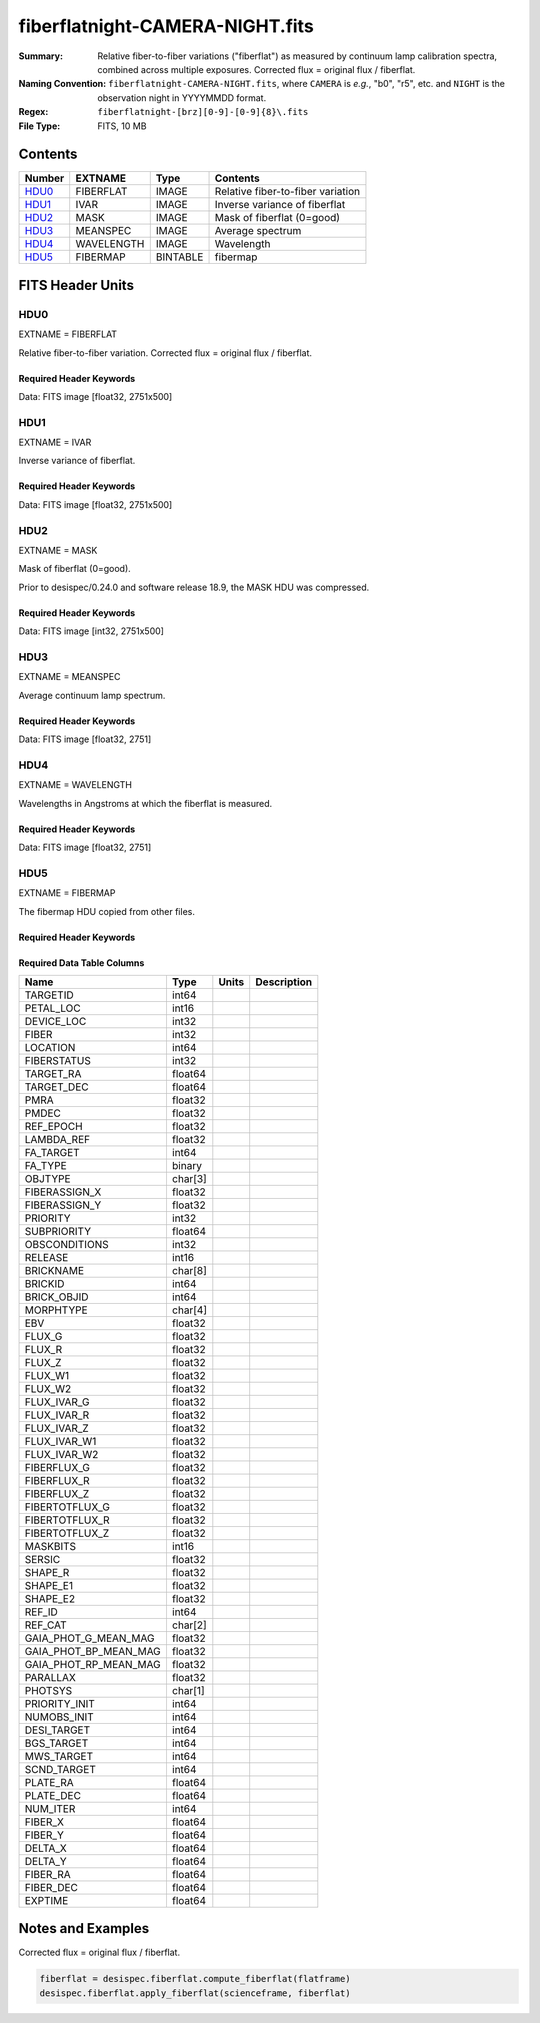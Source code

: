 ================================
fiberflatnight-CAMERA-NIGHT.fits
================================

:Summary: Relative fiber-to-fiber variations ("fiberflat") as measured by
    continuum lamp calibration spectra, combined across multiple exposures.
    Corrected flux = original flux / fiberflat.
:Naming Convention: ``fiberflatnight-CAMERA-NIGHT.fits``, where ``CAMERA`` is
    *e.g.*, "b0", "r5", etc. and ``NIGHT`` is the observation night in
    YYYYMMDD format.
:Regex: ``fiberflatnight-[brz][0-9]-[0-9]{8}\.fits``
:File Type: FITS, 10 MB

Contents
========

====== ========== ======== =================================
Number EXTNAME    Type     Contents
====== ========== ======== =================================
HDU0_  FIBERFLAT  IMAGE    Relative fiber-to-fiber variation
HDU1_  IVAR       IMAGE    Inverse variance of fiberflat
HDU2_  MASK       IMAGE    Mask of fiberflat (0=good)
HDU3_  MEANSPEC   IMAGE    Average spectrum
HDU4_  WAVELENGTH IMAGE    Wavelength
HDU5_  FIBERMAP   BINTABLE fibermap
====== ========== ======== =================================


FITS Header Units
=================

HDU0
----

EXTNAME = FIBERFLAT

Relative fiber-to-fiber variation.  Corrected flux = original flux / fiberflat.

Required Header Keywords
~~~~~~~~~~~~~~~~~~~~~~~~

.. collapse:: Required Header Keywords table

   .. rst-class:: keywords

    ======== ============================================================ ======= ====================================================
    KEY      Example Value                                                Type    Comment
    ======== ============================================================ ======= ====================================================
    NAXIS1   2751                                                         int     Number of wavelengths
    NAXIS2   500                                                          int     Number of spectra (fibers)
    EXPID    68416                                                        int     Exposure number
    EXPFRAME 0                                                            int     Frame number
    FLAVOR   science                                                      str     Observation type
    SEQUENCE Spectrographs                                                str     OCS Sequence name
    PURPOSE  Commissioning                                                str     Purpose of observing night
    PROGRAM  CALIB DESI-CALIB-00 LEDs only                                str     Program name
    PROPID   2019B-5000                                                   str     Proposal ID
    OBSERVER DESIObserver                                                 str     Names of observers
    LEAD     RunManager                                                   str     Lead observer
    INSTRUME DESI                                                         str     Instrument name
    OBSERVAT KPNO                                                         str     Observatory name
    OBS-LAT  31.96403                                                     str     [deg] Observatory latitude
    OBS-LONG -111.59989                                                   str     [deg] Observatory east longitude
    OBS-ELEV 2097.0                                                       float   [m] Observatory elevation
    TELESCOP KPNO 4.0-m telescope                                         str     Telescope name
    CORRCTOR DESI Corrector                                               str     Corrector Identification
    NIGHT    20201217                                                     int     Observing night
    TIMESYS  UTC                                                          str     Time system used for date-obs
    DATE-OBS 2020-12-18T00:44:24.185428                                   str     [UTC] Observation data and start time
    TIME-OBS 00:44:24.185428                                              str     [UTC] Observation start time
    MJD-OBS  59201.03083548                                               float   Modified Julian Date of observation
    ST       23:06:23.210                                                 str     Local Sidereal time at observation start (HH:MM
    EXPTIME  120.029                                                      float   [s] Actual exposure time
    DELTARA  0.0                                                          float   [arcsec] Offset], right ascension, observer inp
    DELTADEC 0.0                                                          float   [arcsec] Offset], declination, observer input
    VCCD     ON                                                           str     True (ON) if CCD voltage is on
    VCCDON   2020-12-15T23:53:35.750066                                   str     Time when CCD voltage was turned on
    VCCDSEC  176016.5                                                     float   [s] CCD on time in seconds
    EPOCH    2000.0                                                       float   Epoch of observation
    SPECGRPH 7                                                            int     Spectrograph logical name (SP)
    SPECID   8                                                            int     Spectrograph serial number (SM)
    FEEBOX   lbnl067                                                      str     CCD Controller serial number
    VESSEL   25                                                           int     Cryostat serial number
    FEEVER   v20160312                                                    str     CCD Controller version
    FEEPOWER ON                                                           str     FEE power status
    FEEDMASK 2134851391                                                   int     FEE dac mask
    FEECMASK 1048575                                                      int     FEE clk mask
    CCDTEMP  850.0                                                        float   [deg C] CCD controller CCD temperature
    RADESYS  FK5                                                          str     Coordinate reference frame of major/minor axes
    FILENAME /exposures/desi/specs/20201217/00068416/sp5-00068416.fits.fz str     Name
    DOSVER   trunk                                                        str     DOS software version
    OCSVER   1.2                                                          float   OCS software version
    CONSTVER DESI:CURRENT                                                 str     Constants version
    INIFILE  /data/msdos/dos_home/architectures/kpno/desi.ini             str     DOS Configuration
    ORSECB   [2181:4228, 2050:2081]                                       str     Row overscan section for quadrant B
    PRRSECD  [2181:4228, 4162:4162]                                       str     Row prescan section for quadrant D
    ORSECA   [5:2052, 2050:2081]                                          str     Row overscan section for quadrant A
    DAC13    -5.0006,-5.044                                               str     [V] set value, measured value
    PRESECB  [4229:4232, 2:2049]                                          str     Prescan section for quadrant B
    CCDTMING default_sta_timing_20180905.txt                              str     CCD timing file
    ORSECD   [2181:4228, 2082:2113]                                       str     Row bias section for quadrant D
    DAC5     0.0,-0.0316                                                  str     [V] set value, measured value
    CCDPREP  purge,clear                                                  str     CCD prep actions
    BIASSECC [2053:2116, 2114:4161]                                       str     Bias section for quadrant C
    DATASECB [2181:4228, 2:2049]                                          str     Data section for quadrant B
    DETSECC  [1:2048, 2049:4096]                                          str     Detector section for quadrant C
    CCDSECB  [2049:4096, 1:2048]                                          str     CCD section for quadrant B
    AMPSECB  [2049:4096, 2048:1]                                          str     AMP section for quadrant B
    OFFSET2  -1.5,15.8414                                                 str     [V] set value, measured value
    ORSECC   [5:2052, 2082:2113]                                          str     Row overscan section for quadrant C
    OFFSET5  -1.100000023841858,-0.0316                                   str     [V] set value, measured value
    CDSPARMS 400, 400, 8, 1000                                            str     CDS parameters
    CCDSECC  [1:2048, 2049:4096]                                          str     CCD section for quadrant C
    BIASSECD [2117:2180, 2114:4161]                                       str     Bias section for quadrant D
    DETSECD  [2049:4096, 2049:4096]                                       str     Detector section for quadrant D
    CLOCK9   3.0,-7.0002                                                  str     [V] high rail, low rail
    DATASECA [5:2052, 2:2049]                                             str     Data section for quadrant A
    DIGITIME 46.0639                                                      float   [s] Time to digitize image
    PRESECC  [1:4, 2114:4161]                                             str     Prescan section for quadrant C
    DAC17    -0.0,0.0122                                                  str     [V] set value, measured value
    BIASSECB [2117:2180, 2:2049]                                          str     Bias section for quadrant B
    CLOCK1   3.9999,-4.0002                                               str     [V] high rail, low rail
    PRRSECB  [2181:4228, 1:1]                                             str     Row prescan section for quadrant B
    CCDSECA  [1:2048, 1:2048]                                             str     CCD section for quadrant A
    CCDSIZE  4162,4232                                                    str     CCD size in pixels (rows, columns)
    DETECTOR sn22829                                                      str     Detector (ccd) identification
    CLOCK14  3.0,-7.0002                                                  str     [V] high rail, low rail
    DAC8     26.9998,26.5933                                              str     [V] set value, measured value
    DAC15    19.9997,19.8848                                              str     [V] set value, measured value
    CCDNAME  CCDSM8B                                                      str     CCD name
    DAC1     15.9998,15.7899                                              str     [V] set value, measured value
    CRYOTEMP 163.02                                                       float   [deg K] Cryostat CCD temperature
    TRIMSECD [2181:4228, 2114:4161]                                       str     Trim section for quadrant D
    CLOCK12  3.0,-7.0002                                                  str     [V] high rail, low rail
    CLOCK17  3.9999,-4.0002                                               str     [V] high rail, low rail
    DAC11    26.9998,26.6972                                              str     [V] set value, measured value
    DAC12    4.9997,5.0544                                                str     [V] set value, measured value
    OFFSET3  -1.5,15.8723                                                 str     [V] set value, measured value
    CLOCK2   3.9999,-4.0002                                               str     [V] high rail, low rail
    PRESECD  [4229:4232, 2114:4161]                                       str     Prescan section for quadrant D
    PGAGAIN  5                                                            int     Controller gain
    BIASSECA [2053:2116, 2:2049]                                          str     Bias section for quadrant A
    CLOCK5   3.9999,-4.0002                                               str     [V] high rail, low rail
    CLOCK15  0.0,0.0                                                      str     [V] high rail, low rail
    CLOCK16  0.0,0.0                                                      str     [V] high rail, low rail
    PRRSECA  [5:2052, 1:1]                                                str     Row prescan section for quadrant A
    DATASECD [2181:4228, 2114:4161]                                       str     Data section for quadrant D
    DELAYS   13, 13, 25, 25, 8, 3000, 7, 7, 7, 7                          str     [10] Delay settings
    PRRSECC  [5:2052, 4162:4162]                                          str     Row prescan section for quadrant C
    CRYOPRES 1.852e-07                                                    str     [mb] Cryostat pressure (IP)
    CLOCK7   6.9999,-2.0001                                               str     [V] high rail, low rail
    DAC14    0.0,0.7072                                                   str     [V] set value, measured value
    CLOCK13  3.0,-7.0002                                                  str     [V] high rail, low rail
    AMPSECA  [1:2048, 1:2048]                                             str     AMP section for quadrant A
    OFFSET1  -1.5,15.7899                                                 str     [V] set value, measured value
    CCDCFG   default_sta_20190717.cfg                                     str     CCD configuration file
    SETTINGS detectors_sm_20191211.json                                   str     Name of DESI CCD settings file
    OFFSET7  -1.100000023841858,-0.0368                                   str     [V] set value, measured value
    PRESECA  [1:4, 2:2049]                                                str     Prescan section for quadrant A
    CCDSECD  [2049:4096, 2049:4096]                                       str     CCD section for quadrant D
    CLOCK18  3.9999,-4.0002                                               str     [V] high rail, low rail
    TRIMSECC [5:2052, 2114:4161]                                          str     Trim section for quadrant C
    DAC7     0.0,-0.0316                                                  str     [V] set value, measured value
    DAC0     15.9998,15.8002                                              str     [V] set value, measured value
    CLOCK4   3.9999,-4.0002                                               str     [V] high rail, low rail
    CPUTEMP  58.5937                                                      float   [deg C] CCD controller CPU temperature
    DAC10    26.9998,26.1332                                              str     [V] set value, measured value
    AMPSECC  [2048:1, 2049:4096]                                          str     AMP section for quadrant C
    DAC9     26.9998,26.4004                                              str     [V] set value, measured value
    DATASECC [5:2052, 2114:4161]                                          str     Data section for quadrant C
    AMPSECD  [4096:2049, 4096:2049]                                       str     AMP section for quadrant D
    CLOCK6   3.9999,-4.0002                                               str     [V] high rail, low rail
    DAC4     0.0,-0.0263                                                  str     [V] set value, measured value
    OFFSET0  -1.5,15.8002                                                 str     [V] set value, measured value
    CASETEMP 58.2146                                                      float   [deg C] CCD controller case temperature
    CLOCK8   3.0,-7.0002                                                  str     [V] high rail, low rail
    DAC6     0.0,-0.0316                                                  str     [V] set value, measured value
    DETSECB  [2049:4096, 1:2048]                                          str     Detector section for quadrant B
    CLOCK10  3.0,-7.0002                                                  str     [V] high rail, low rail
    TRIMSECB [2181:4228, 2:2049]                                          str     Trim section for quadrant B
    DAC16    0.0,65.142                                                   str     [V] set value, measured value
    DETSECA  [1:2048, 1:2048]                                             str     Detector section for quadrant A
    CLOCK3   6.9999,-2.0001                                               str     [V] high rail, low rail
    OFFSET6  -1.100000023841858,-0.0316                                   str     [V] set value, measured value
    CLOCK11  0.0,0.0                                                      str     [V] high rail, low rail
    DAC3     15.9998,15.8826                                              str     [V] set value, measured value
    BLDTIME  0.3523                                                       float   [s] Time to build image
    DAC2     15.9998,15.8311                                              str     [V] set value, measured value
    OFFSET4  -1.100000023841858,-0.0263                                   str     [V] set value, measured value
    CLOCK0   3.9999,-4.0002                                               str     [V] high rail, low rail
    TRIMSECA [5:2052, 2:2049]                                             str     Trim section for quadrant A
    CAMERA   b7                                                           str     Camera name
    REQTIME  120.0                                                        float   [s] Requested exposure time
    OBSID    kp4m20201218t004424                                          str     Unique observation identifier
    PROCTYPE RAW                                                          str     Data processing level
    PRODTYPE image                                                        str     Data product type
    CHECKSUM ianalXnWianaiUnW                                             str     HDU checksum updated 2021-07-07T19:21:57
    DATASUM  2160869451                                                   str     data unit checksum updated 2021-07-07T19:21:57
    GAINA    1.117                                                        float   e/ADU (gain applied to image)
    SATULEVA 63500.0                                                      float   saturation or non lin. level, in ADU, inc. bias
    OVERSCNA 1206.913359078118                                            float   ADUs (gain not applied)
    OBSRDNA  3.558675535780629                                            float   electrons (gain is applied)
    SATUELEA 69581.37777790974                                            float   saturation or non lin. level, in electrons
    GAINB    1.117                                                        float   e/ADU (gain applied to image)
    SATULEVB 63700.0                                                      float   saturation or non lin. level, in ADU, inc. bias
    OVERSCNB 1189.350157243735                                            float   ADUs (gain not applied)
    OBSRDNB  3.332108295076806                                            float   electrons (gain is applied)
    SATUELEB 69824.39587435874                                            float   saturation or non lin. level, in electrons
    GAINC    1.127                                                        float   e/ADU (gain applied to image)
    SATULEVC 59000.0                                                      float   saturation or non lin. level, in ADU, inc. bias
    OVERSCNC 1194.034420281418                                            float   ADUs (gain not applied)
    OBSRDNC  3.456268545961142                                            float   electrons (gain is applied)
    SATUELEC 65147.32320834284                                            float   saturation or non lin. level, in electrons
    GAIND    1.128                                                        float   e/ADU (gain applied to image)
    SATULEVD 63600.0                                                      float   saturation or non lin. level, in ADU, inc. bias
    OVERSCND 1177.285142184498                                            float   ADUs (gain not applied)
    OBSRDND  3.211424022833966                                            float   electrons (gain is applied)
    SATUELED 70412.82235961588                                            float   saturation or non lin. level, in electrons
    FIBERMIN 3500                                                         int
    MODULE   CI                                                           str
    FRAMES   None                                                         Unknown
    COSMSPLT F                                                            bool
    MAXSPLIT 0                                                            int
    SPLITIDS 68416                                                        str
    OBSTYPE  FLAT                                                         str
    MANIFEST F                                                            bool
    OBJECT                                                                str
    SEQID    3 requests                                                   str
    SEQNUM   1                                                            int
    SEQTOT   3                                                            int
    OPENSHUT None                                                         Unknown
    CAMSHUT  open                                                         str
    WHITESPT T                                                            bool
    ZENITH   F                                                            bool
    SEANNEX  F                                                            bool
    BEYONDP  F                                                            bool
    FIDUCIAL off                                                          str
    AIRMASS  1.521296                                                     float
    FOCUS    1291.2,-246.0,316.0,-18.0,30.8,-0.0                          str
    TRUSTEMP 10.933                                                       float
    PMIRTEMP 6.7                                                          float
    PMREADY  F                                                            bool
    PMCOVER  open                                                         str
    PMCOOL   off                                                          str
    DOMSHUTU not open                                                     str
    DOMSHUTL not open                                                     str
    DOMLIGHH off                                                          str
    DOMLIGHL off                                                          str
    DOMEAZ   254.002                                                      float
    DOMINPOS F                                                            bool
    GUIDOFFR 0.0                                                          float
    GUIDOFFD -0.0                                                         float
    MOONDEC  -21.646472                                                   float
    MOONRA   313.696312                                                   float
    MOUNTAZ  73.495042                                                    float
    MOUNTDEC 31.962096                                                    float
    MOUNTEL  41.036117                                                    float
    MOUNTHA  -58.478889                                                   float
    INCTRL   F                                                            bool
    INPOS    T                                                            bool
    MNTOFFD  -0.0                                                         float
    MNTOFFR  -0.0                                                         float
    PARALLAC -73.492507                                                   float
    SKYDEC   31.962096                                                    float
    SKYRA    45.073018                                                    float
    TARGTDEC 31.9633                                                      float
    TARGTRA  20.027418                                                    float
    TARGTAZ  80.966266                                                    float
    TARGTEL  61.751074                                                    float
    TRGTOFFD 0.0                                                          float
    TRGTOFFR 0.0                                                          float
    ZD       48.963883                                                    float
    TCSST    23:06:22.591                                                 str
    TCSMJD   59201.031265                                                 float
    ADCCORR  F                                                            bool
    ADC1PHI  6.00999300000001                                             float
    ADC2PHI  47.240166                                                    float
    ADC1HOME F                                                            bool
    ADC2HOME F                                                            bool
    ADC1NREV -1.0                                                         float
    ADC2NREV 0.0                                                          float
    ADC1STAT STOPPED                                                      str
    ADC2STAT STOPPED                                                      str
    HEXPOS   1291.2,-246.0,316.0,-18.0,30.8,-0.0                          str
    HEXTRIM  0.0,0.0,0.0,0.0,0.0,0.0                                      str
    ROTOFFST 0.0                                                          float
    ROTENBLD F                                                            bool
    ROTRATE  0.0                                                          float
    RESETROT F                                                            bool
    GUIDMODE catalog                                                      str
    USEAOS   F                                                            bool
    SPCGRPHS SP0,SP1,SP2,SP3,SP4,SP5,SP6,SP7,SP8,SP9                      str
    ILLSPECS SP0,SP1,SP2,SP3,SP4,SP5,SP6,SP7,SP8,SP9                      str
    CCDSPECS SP0,SP1,SP2,SP3,SP4,SP5,SP6,SP7,SP8,SP9                      str
    TDEWPNT  -13.417                                                      float
    TAIRFLOW 0.0                                                          float
    TAIRITMP 10.0                                                         float
    TAIROTMP 10.1                                                         float
    TAIRTEMP 9.29                                                         float
    TCASITMP 0.0                                                          float
    TCASOTMP 8.8                                                          float
    TCSITEMP 6.8                                                          float
    TCSOTEMP 9.0                                                          float
    TCIBTEMP 0.0                                                          float
    TCIMTEMP 0.0                                                          float
    TCITTEMP 0.0                                                          float
    TCOSTEMP 0.0                                                          float
    TCOWTEMP 0.0                                                          float
    TDBTEMP  6.7                                                          float
    TFLOWIN  0.0                                                          float
    TFLOWOUT 0.0                                                          float
    TGLYCOLI 7.9                                                          float
    TGLYCOLO 8.6                                                          float
    THINGES  10.5                                                         float
    THINGEW  9.8                                                          float
    TPMAVERT 6.668                                                        float
    TPMDESIT 5.0                                                          float
    TPMEIBT  6.1                                                          float
    TPMEITT  6.2                                                          float
    TPMEOBT  6.2                                                          float
    TPMEOTT  6.2                                                          float
    TPMNIBT  6.4                                                          float
    TPMNITT  6.4                                                          float
    TPMNOBT  7.1                                                          float
    TPMNOTT  7.4                                                          float
    TPMRTDT  6.07                                                         float
    TPMSIBT  6.3                                                          float
    TPMSITT  6.7                                                          float
    TPMSOBT  6.4                                                          float
    TPMSOTT  6.9                                                          float
    TPMSTAT  soft air                                                     str
    TPMWIBT  6.3                                                          float
    TPMWITT  6.5                                                          float
    TPMWOBT  6.7                                                          float
    TPMWOTT  7.3                                                          float
    TPCITEMP 6.6                                                          float
    TPCOTEMP 6.6                                                          float
    TPR1HUM  0.0                                                          float
    TPR1TEMP 0.0                                                          float
    TPR2HUM  0.0                                                          float
    TPR2TEMP 0.0                                                          float
    TSERVO   40.0                                                         float
    TTRSTEMP 10.3                                                         float
    TTRWTEMP 10.2                                                         float
    TTRUETBT -5.5                                                         float
    TTRUETTT 10.7                                                         float
    TTRUNTBT 10.1                                                         float
    TTRUNTTT 10.9                                                         float
    TTRUSTBT 10.2                                                         float
    TTRUSTST 10.8                                                         float
    TTRUSTTT 10.8                                                         float
    TTRUTSBT 10.7                                                         float
    TTRUTSMT 10.7                                                         float
    TTRUTSTT 11.4                                                         float
    TTRUWTBT 10.1                                                         float
    TTRUWTTT 11.0                                                         float
    ALARM    F                                                            bool
    ALARM-ON F                                                            bool
    BATTERY  100.0                                                        float
    SECLEFT  5238.0                                                       float
    UPSSTAT  System Normal - On Line(7)                                   str
    INAMPS   69.6                                                         float
    OUTWATTS 4500.0,7500.0,4800.0                                         str
    COMPDEW  -9.1                                                         float
    COMPHUM  10.3                                                         float
    COMPAMB  18.8                                                         float
    COMPTEMP 24.1                                                         float
    DEWPOINT 10.7                                                         float
    HUMIDITY 13.0                                                         float
    PRESSURE 795.0                                                        float
    OUTTEMP  0.0                                                          float
    WINDDIR  175.3                                                        float
    WINDSPD  42.8                                                         float
    GUST     31.4                                                         float
    AMNIENTN 12.9                                                         float
    CFLOOR   7.9                                                          float
    NWALLIN  13.3                                                         float
    NWALLOUT 8.1                                                          float
    WWALLIN  12.5                                                         float
    WWALLOUT 9.0                                                          float
    AMBIENTS 14.1                                                         float
    FLOOR    12.1                                                         float
    EWALLCMP 9.8                                                          float
    EWALLCOU 8.9                                                          float
    ROOF     9.1                                                          float
    ROOFAMB  8.8                                                          float
    DOMEBLOW 9.9                                                          float
    DOMEBUP  10.0                                                         float
    DOMELLOW 9.3                                                          float
    DOMELUP  8.9                                                          float
    DOMERLOW 9.7                                                          float
    DOMERUP  9.5                                                          float
    PLATFORM 9.9                                                          float
    SHACKC   14.9                                                         float
    SHACKW   12.7                                                         float
    STAIRSL  9.4                                                          float
    STAIRSM  9.5                                                          float
    STAIRSU  9.6                                                          float
    TELBASE  8.1                                                          float
    UTILWALL 10.6                                                         float
    UTILROOM 10.6                                                         float
    EXCLUDED                                                              str
    NSPEC    500                                                          int     Number of spectra
    WAVEMIN  3600.0                                                       float   First wavelength [Angstroms]
    WAVEMAX  5800.0                                                       float   Last wavelength [Angstroms]
    WAVESTEP 0.8                                                          float   Wavelength step size [Angstroms]
    SPECTER  0.10.0                                                       str     https://github.com/desihub/specter
    IN_PSF   SPECPROD/exposures/20201217/00068416/psf-b7-00068416.fits    str     Input sp
    IN_IMG   SPECPROD/preproc/20201217/00068416/preproc-b7-00068416.fits  str
    ORIG_PSF SPECPROD/calibnight/20201217/psfnight-b7-20201217.fits       str
    CHI2PDF  1.140293710496151                                            float
    BUNIT                                                                 str     adimensional quantity to divide to flatfield a frame
    ======== ============================================================ ======= ====================================================

Data: FITS image [float32, 2751x500]

HDU1
----

EXTNAME = IVAR

Inverse variance of fiberflat.

Required Header Keywords
~~~~~~~~~~~~~~~~~~~~~~~~

.. collapse:: Required Header Keywords table

   .. rst-class:: keywords

    ======== ================ ==== ==============================================
    KEY      Example Value    Type Comment
    ======== ================ ==== ==============================================
    NAXIS1   2751             int
    NAXIS2   500              int
    BUNIT                     str  inverse variance, adimensional
    CHECKSUM 75OIA2LF92LFA2LF str  HDU checksum updated 2021-07-07T19:21:58
    DATASUM  2784291411       str  data unit checksum updated 2021-07-07T19:21:58
    ======== ================ ==== ==============================================

Data: FITS image [float32, 2751x500]

HDU2
----

EXTNAME = MASK

Mask of fiberflat (0=good).

Prior to desispec/0.24.0 and software release 18.9, the MASK HDU was compressed.

Required Header Keywords
~~~~~~~~~~~~~~~~~~~~~~~~

.. collapse:: Required Header Keywords table

   .. rst-class:: keywords

    ======== ================ ==== ==============================================
    KEY      Example Value    Type Comment
    ======== ================ ==== ==============================================
    NAXIS1   2751             int  Number of wavelengths
    NAXIS2   500              int  Number of spectra (number of rows)
    BSCALE   1                int
    BZERO    2147483648       int
    CHECKSUM TDeFWDbFTDbFTDbF str  HDU checksum updated 2021-07-07T19:21:58
    DATASUM  687822           str  data unit checksum updated 2021-07-07T19:21:58
    ======== ================ ==== ==============================================

Data: FITS image [int32, 2751x500]

HDU3
----

EXTNAME = MEANSPEC

Average continuum lamp spectrum.

Required Header Keywords
~~~~~~~~~~~~~~~~~~~~~~~~

.. collapse:: Required Header Keywords table

   .. rst-class:: keywords

    ======== ================= ==== ==============================================
    KEY      Example Value     Type Comment
    ======== ================= ==== ==============================================
    NAXIS1   2751              int  Number of wavelengths
    BUNIT    electron/Angstrom str
    CHECKSUM nXJGnXGFnXGFnXGF  str  HDU checksum updated 2021-07-07T19:21:58
    DATASUM  2097385325        str  data unit checksum updated 2021-07-07T19:21:58
    ======== ================= ==== ==============================================

Data: FITS image [float32, 2751]

HDU4
----

EXTNAME = WAVELENGTH

Wavelengths in Angstroms at which the fiberflat is measured.

Required Header Keywords
~~~~~~~~~~~~~~~~~~~~~~~~

.. collapse:: Required Header Keywords table

   .. rst-class:: keywords

    ======== ================ ==== ==============================================
    KEY      Example Value    Type Comment
    ======== ================ ==== ==============================================
    NAXIS1   2751             int  Number of wavelengths
    BUNIT    Angstrom         str
    CHECKSUM 4nG56kG34kG34kG3 str  HDU checksum updated 2021-07-07T19:21:58
    DATASUM  2458411755       str  data unit checksum updated 2021-07-07T19:21:58
    ======== ================ ==== ==============================================

Data: FITS image [float32, 2751]

HDU5
----

EXTNAME = FIBERMAP

The fibermap HDU copied from other files.

Required Header Keywords
~~~~~~~~~~~~~~~~~~~~~~~~

.. collapse:: Required Header Keywords table

   .. rst-class:: keywords

    ======== ================ ==== ==============================================
    KEY      Example Value    Type Comment
    ======== ================ ==== ==============================================
    NAXIS1   373              int  length of dimension 1
    NAXIS2   500              int  length of dimension 2
    ENCODING ascii            str
    CHECKSUM 2imG4ZkE2fkE2ZkE str  HDU checksum updated 2021-07-07T19:21:58
    DATASUM  508954227        str  data unit checksum updated 2021-07-07T19:21:58
    ======== ================ ==== ==============================================

Required Data Table Columns
~~~~~~~~~~~~~~~~~~~~~~~~~~~

.. rst-class:: columns

===================== ======= ===== ===========
Name                  Type    Units Description
===================== ======= ===== ===========
TARGETID              int64
PETAL_LOC             int16
DEVICE_LOC            int32
FIBER                 int32
LOCATION              int64
FIBERSTATUS           int32
TARGET_RA             float64
TARGET_DEC            float64
PMRA                  float32
PMDEC                 float32
REF_EPOCH             float32
LAMBDA_REF            float32
FA_TARGET             int64
FA_TYPE               binary
OBJTYPE               char[3]
FIBERASSIGN_X         float32
FIBERASSIGN_Y         float32
PRIORITY              int32
SUBPRIORITY           float64
OBSCONDITIONS         int32
RELEASE               int16
BRICKNAME             char[8]
BRICKID               int64
BRICK_OBJID           int64
MORPHTYPE             char[4]
EBV                   float32
FLUX_G                float32
FLUX_R                float32
FLUX_Z                float32
FLUX_W1               float32
FLUX_W2               float32
FLUX_IVAR_G           float32
FLUX_IVAR_R           float32
FLUX_IVAR_Z           float32
FLUX_IVAR_W1          float32
FLUX_IVAR_W2          float32
FIBERFLUX_G           float32
FIBERFLUX_R           float32
FIBERFLUX_Z           float32
FIBERTOTFLUX_G        float32
FIBERTOTFLUX_R        float32
FIBERTOTFLUX_Z        float32
MASKBITS              int16
SERSIC                float32
SHAPE_R               float32
SHAPE_E1              float32
SHAPE_E2              float32
REF_ID                int64
REF_CAT               char[2]
GAIA_PHOT_G_MEAN_MAG  float32
GAIA_PHOT_BP_MEAN_MAG float32
GAIA_PHOT_RP_MEAN_MAG float32
PARALLAX              float32
PHOTSYS               char[1]
PRIORITY_INIT         int64
NUMOBS_INIT           int64
DESI_TARGET           int64
BGS_TARGET            int64
MWS_TARGET            int64
SCND_TARGET           int64
PLATE_RA              float64
PLATE_DEC             float64
NUM_ITER              int64
FIBER_X               float64
FIBER_Y               float64
DELTA_X               float64
DELTA_Y               float64
FIBER_RA              float64
FIBER_DEC             float64
EXPTIME               float64
===================== ======= ===== ===========


Notes and Examples
==================

Corrected flux = original flux / fiberflat.

.. code::

  fiberflat = desispec.fiberflat.compute_fiberflat(flatframe)
  desispec.fiberflat.apply_fiberflat(scienceframe, fiberflat)
